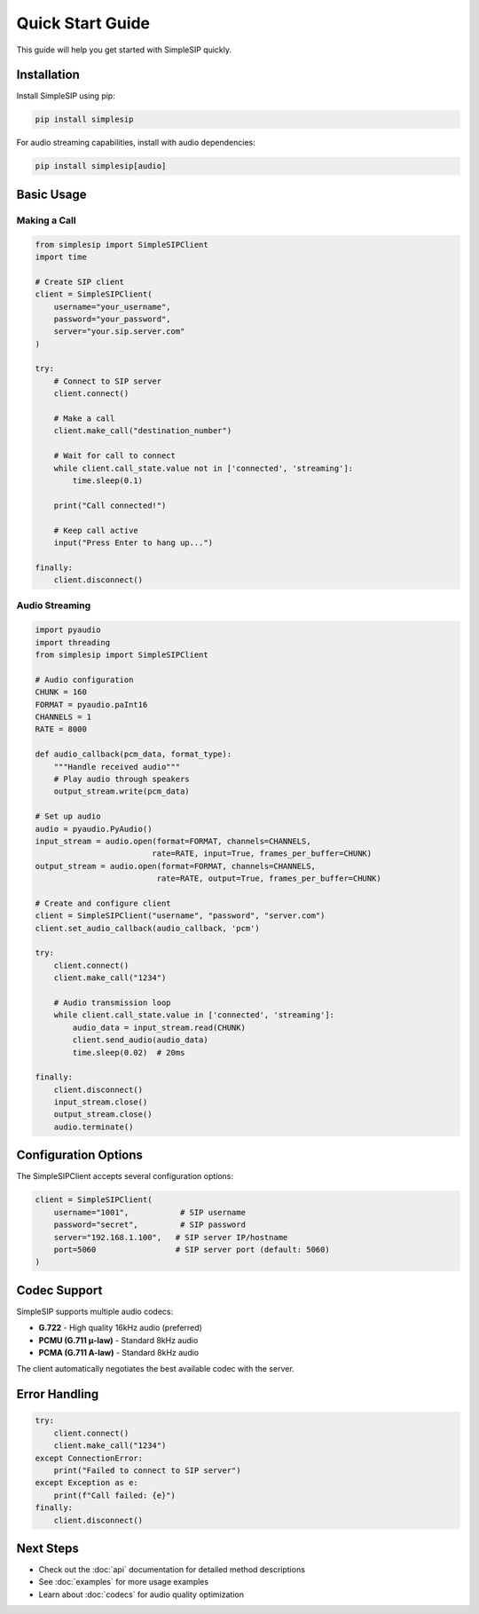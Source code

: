 Quick Start Guide
=================

This guide will help you get started with SimpleSIP quickly.

Installation
------------

Install SimpleSIP using pip:

.. code-block:: bash

    pip install simplesip

For audio streaming capabilities, install with audio dependencies:

.. code-block:: bash

    pip install simplesip[audio]

Basic Usage
-----------

Making a Call
~~~~~~~~~~~~~

.. code-block:: python

    from simplesip import SimpleSIPClient
    import time
    
    # Create SIP client
    client = SimpleSIPClient(
        username="your_username",
        password="your_password", 
        server="your.sip.server.com"
    )
    
    try:
        # Connect to SIP server
        client.connect()
        
        # Make a call
        client.make_call("destination_number")
        
        # Wait for call to connect
        while client.call_state.value not in ['connected', 'streaming']:
            time.sleep(0.1)
            
        print("Call connected!")
        
        # Keep call active
        input("Press Enter to hang up...")
        
    finally:
        client.disconnect()

Audio Streaming
~~~~~~~~~~~~~~~

.. code-block:: python

    import pyaudio
    import threading
    from simplesip import SimpleSIPClient
    
    # Audio configuration
    CHUNK = 160
    FORMAT = pyaudio.paInt16
    CHANNELS = 1  
    RATE = 8000
    
    def audio_callback(pcm_data, format_type):
        """Handle received audio"""
        # Play audio through speakers
        output_stream.write(pcm_data)
    
    # Set up audio
    audio = pyaudio.PyAudio()
    input_stream = audio.open(format=FORMAT, channels=CHANNELS, 
                             rate=RATE, input=True, frames_per_buffer=CHUNK)
    output_stream = audio.open(format=FORMAT, channels=CHANNELS,
                              rate=RATE, output=True, frames_per_buffer=CHUNK)
    
    # Create and configure client
    client = SimpleSIPClient("username", "password", "server.com")
    client.set_audio_callback(audio_callback, 'pcm')
    
    try:
        client.connect()
        client.make_call("1234")
        
        # Audio transmission loop
        while client.call_state.value in ['connected', 'streaming']:
            audio_data = input_stream.read(CHUNK)
            client.send_audio(audio_data)
            time.sleep(0.02)  # 20ms
            
    finally:
        client.disconnect()
        input_stream.close()
        output_stream.close()
        audio.terminate()

Configuration Options
---------------------

The SimpleSIPClient accepts several configuration options:

.. code-block:: python

    client = SimpleSIPClient(
        username="1001",           # SIP username
        password="secret",         # SIP password  
        server="192.168.1.100",   # SIP server IP/hostname
        port=5060                 # SIP server port (default: 5060)
    )

Codec Support
-------------

SimpleSIP supports multiple audio codecs:

* **G.722** - High quality 16kHz audio (preferred)
* **PCMU (G.711 μ-law)** - Standard 8kHz audio
* **PCMA (G.711 A-law)** - Standard 8kHz audio

The client automatically negotiates the best available codec with the server.

Error Handling
--------------

.. code-block:: python

    try:
        client.connect()
        client.make_call("1234")
    except ConnectionError:
        print("Failed to connect to SIP server")
    except Exception as e:
        print(f"Call failed: {e}")
    finally:
        client.disconnect()

Next Steps
----------

* Check out the :doc:`api` documentation for detailed method descriptions
* See :doc:`examples` for more usage examples  
* Learn about :doc:`codecs` for audio quality optimization